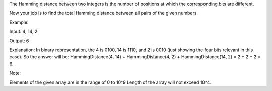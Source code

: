 The Hamming distance between two integers is the number of positions at
which the corresponding bits are different.

Now your job is to find the total Hamming distance between all pairs of
the given numbers.

Example:

Input: 4, 14, 2

Output: 6

Explanation: In binary representation, the 4 is 0100, 14 is 1110, and 2
is 0010 (just showing the four bits relevant in this case). So the
answer will be: HammingDistance(4, 14) + HammingDistance(4, 2) +
HammingDistance(14, 2) = 2 + 2 + 2 = 6.

Note:

Elements of the given array are in the range of 0 to 10^9 Length of the
array will not exceed 10^4.
